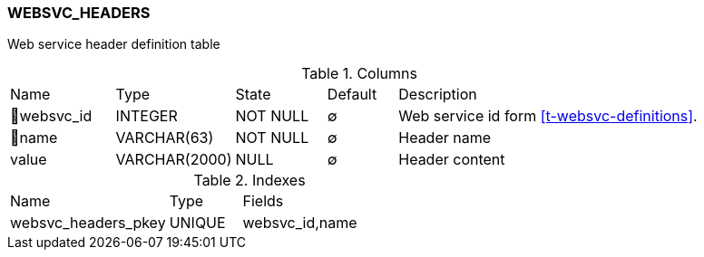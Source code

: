 [[t-websvc-headers]]
=== WEBSVC_HEADERS

Web service header definition table

.Columns
[cols="15,17,13,10,45a"]
|===
|Name|Type|State|Default|Description
|🔑websvc_id
|INTEGER
|NOT NULL
|∅
|Web service id form <<t-websvc-definitions>>.

|🔑name
|VARCHAR(63)
|NOT NULL
|∅
|Header name

|value
|VARCHAR(2000)
|NULL
|∅
|Header content
|===

.Indexes
[cols="33,15,52a"]
|===
|Name|Type|Fields
|websvc_headers_pkey
|UNIQUE
|websvc_id,name

|===
